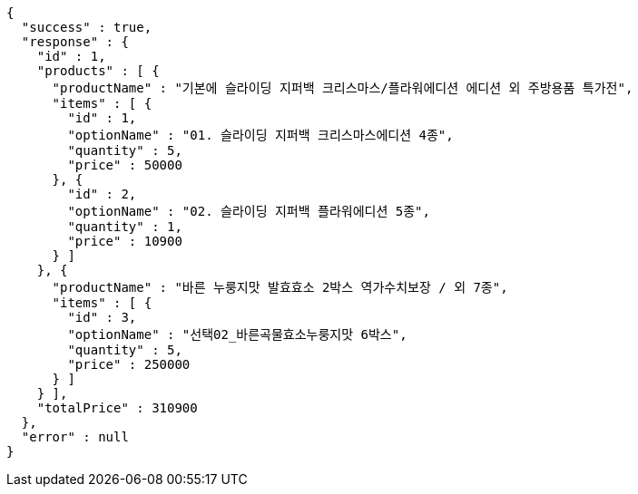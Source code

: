 [source,options="nowrap"]
----
{
  "success" : true,
  "response" : {
    "id" : 1,
    "products" : [ {
      "productName" : "기본에 슬라이딩 지퍼백 크리스마스/플라워에디션 에디션 외 주방용품 특가전",
      "items" : [ {
        "id" : 1,
        "optionName" : "01. 슬라이딩 지퍼백 크리스마스에디션 4종",
        "quantity" : 5,
        "price" : 50000
      }, {
        "id" : 2,
        "optionName" : "02. 슬라이딩 지퍼백 플라워에디션 5종",
        "quantity" : 1,
        "price" : 10900
      } ]
    }, {
      "productName" : "바른 누룽지맛 발효효소 2박스 역가수치보장 / 외 7종",
      "items" : [ {
        "id" : 3,
        "optionName" : "선택02_바른곡물효소누룽지맛 6박스",
        "quantity" : 5,
        "price" : 250000
      } ]
    } ],
    "totalPrice" : 310900
  },
  "error" : null
}
----